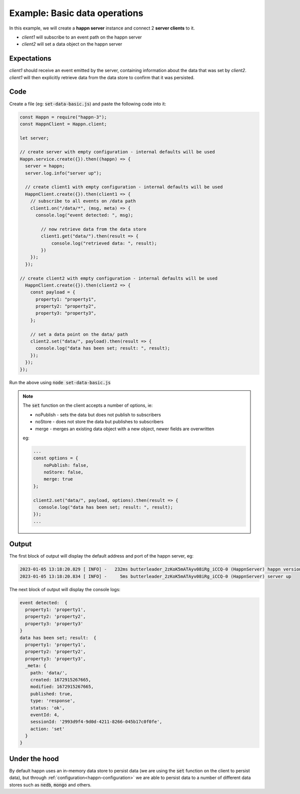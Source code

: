 ..  _basic-pubsub-1:

Example: Basic data operations
==============================
In this example, we will create a **happn server** instance and connect 2 **server clients** to it.

* *client1* will subscribe to an event path on the happn server
* *client2* will set a data object on the happn server

Expectations
~~~~~~~~~~~~
*client1* should receive an event emitted by the server, containing information about the data that was set by *client2*.
*client1* will then explicitly retrieve data from the data store to confirm that it was persisted.

Code
~~~~
Create a file (eg: :code:`set-data-basic.js`) and paste the following code into it:

.. code-block:: javascript

    const Happn = require("happn-3");
    const HappnClient = Happn.client;

    let server;

    // create server with empty configuration - internal defaults will be used
    Happn.service.create({}).then((happn) => {
      server = happn;
      server.log.info("server up");

      // create client1 with empty configuration - internal defaults will be used
      HappnClient.create({}).then(client1 => {
        // subscribe to all events on /data path
        client1.on("/data/*", (msg, meta) => {
          console.log("event detected: ", msg);

            // now retrieve data from the data store
            client1.get("data/").then(result => {
                console.log("retrieved data: ", result);
            })
        });
      });

    // create client2 with empty configuration - internal defaults will be used
      HappnClient.create({}).then(client2 => {
        const payload = {
          property1: "property1",
          property2: "property2",
          property3: "property3",
        };

        // set a data point on the data/ path
        client2.set("data/", payload).then(result => {
          console.log("data has been set; result: ", result);
        });
      });
    });

Run the above using :code:`node set-data-basic.js`

.. NOTE::
    The :code:`set` function on the client accepts a number of options, ie:

    * noPublish - sets the data but does not publish to subscribers
    * noStore - does not store the data but publishes to subscribers
    * merge - merges an existing data object with a new object, newer fields are overwritten

    eg:

    .. code-block:: javascript

        ...
        const options = {
            noPublish: false,
            noStore: false,
            merge: true
        };

        client2.set("data/", payload, options).then(result => {
          console.log("data has been set; result: ", result);
        });
        ...

Output
~~~~~~
The first block of output will display the default address and port of the happn server, eg:

.. code-block:: bash

    2023-01-05 13:18:20.829 [ INFO] -   232ms butterleader_2zKoK5mATAyv08iRg_iCCQ-0 (HappnServer) happn version 13.7.2 listening at 0.0.0.0:55000
    2023-01-05 13:18:20.834 [ INFO] -     5ms butterleader_2zKoK5mATAyv08iRg_iCCQ-0 (HappnServer) server up

The next block of output will display the console logs:

.. code-block:: bash

    event detected:  {
      property1: 'property1',
      property2: 'property2',
      property3: 'property3'
    }
    data has been set; result:  {
      property1: 'property1',
      property2: 'property2',
      property3: 'property3',
      _meta: {
        path: 'data/',
        created: 1672915267665,
        modified: 1672915267665,
        published: true,
        type: 'response',
        status: 'ok',
        eventId: 4,
        sessionId: '2993d9f4-9d0d-4211-8266-045b17c0f0fe',
        action: 'set'
      }
    }

Under the hood
~~~~~~~~~~~~~~
By default happn uses an in-memory data store to persist data (we are using the :code:`set` function on the client to persist data),
but through :ref:`configuration<happn-configuration>` we are able to persist data to a number of different data stores such as :code:`nedb`,
:code:`mongo` and others.


.. autosummary::
   :toctree: generated